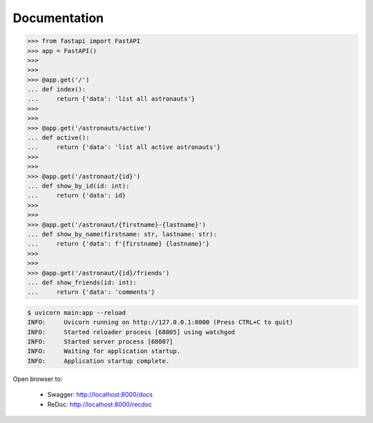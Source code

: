Documentation
=============

>>> from fastapi import FastAPI
>>> app = FastAPI()
>>>
>>>
>>> @app.get('/')
... def index():
...     return {'data': 'list all astronauts'}
>>>
>>>
>>> @app.get('/astronauts/active')
... def active():
...     return {'data': 'list all active astronauts'}
>>>
>>>
>>> @app.get('/astronaut/{id}')
... def show_by_id(id: int):
...     return {'data': id}
>>>
>>>
>>> @app.get('/astronaut/{firstname}-{lastname}')
... def show_by_name(firstname: str, lastname: str):
...     return {'data': f'{firstname} {lastname}'}
>>>
>>>
>>> @app.get('/astronaut/{id}/friends')
... def show_friends(id: int):
...     return {'data': 'comments'}

.. code-block:: console

    $ uvicorn main:app --reload
    INFO:     Uvicorn running on http://127.0.0.1:8000 (Press CTRL+C to quit)
    INFO:     Started reloader process [68005] using watchgod
    INFO:     Started server process [68007]
    INFO:     Waiting for application startup.
    INFO:     Application startup complete.

Open browser to:

    * Swagger: http://localhost:8000/docs
    * ReDoc: http://localhost:8000/recdoc
